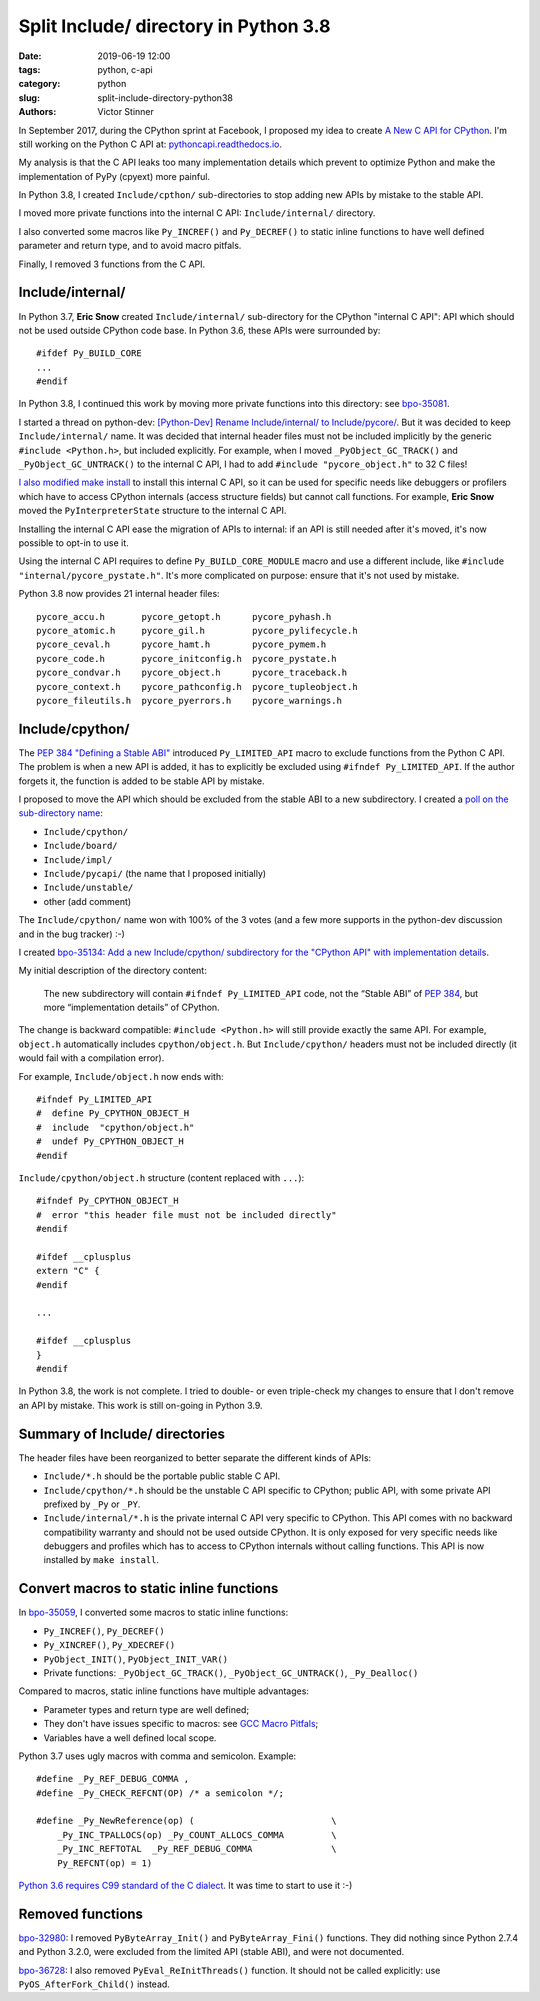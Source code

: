 ++++++++++++++++++++++++++++++++++++++
Split Include/ directory in Python 3.8
++++++++++++++++++++++++++++++++++++++

:date: 2019-06-19 12:00
:tags: python, c-api
:category: python
:slug: split-include-directory-python38
:authors: Victor Stinner

In September 2017, during the CPython sprint at Facebook, I proposed my
idea to create `A New C API for CPython <{filename}/new_python_c_api.rst>`_.
I'm still working on the Python C API at: `pythoncapi.readthedocs.io
<http://pythoncapi.readthedocs.io/>`_.

My analysis is that the C API leaks too many implementation details which
prevent to optimize Python and make the implementation of PyPy (cpyext) more
painful.

In Python 3.8, I created ``Include/cpthon/`` sub-directories to stop adding
new APIs by mistake to the stable API.

I moved more private functions into the internal C API: ``Include/internal/``
directory.

I also converted some macros like ``Py_INCREF()`` and ``Py_DECREF()`` to static
inline functions to have well defined parameter and return type, and to avoid
macro pitfals.

Finally, I removed 3 functions from the C API.

.. image:: {static}/images/private_way.jpg
   :alt: Private way. Trespassers and those disposing rubbish will be prosecuted.
   :target: https://www.flickr.com/photos/mortengade/2747989334/


Include/internal/
=================

In Python 3.7, **Eric Snow** created ``Include/internal/`` sub-directory for
the CPython "internal C API": API which should not be used outside CPython code
base. In Python 3.6, these APIs were surrounded by::

    #ifdef Py_BUILD_CORE
    ...
    #endif

In Python 3.8, I continued this work by moving more private functions into
this directory: see `bpo-35081 <https://bugs.python.org/issue35081>`_.

I started a thread on python-dev: `[Python-Dev] Rename Include/internal/ to
Include/pycore/
<https://mail.python.org/pipermail/python-dev/2018-October/155587.html>`_. But
it was decided to keep ``Include/internal/`` name. It was decided that internal
header files must not be included implicitly by the generic ``#include
<Python.h>``, but included explicitly. For example, when I moved
``_PyObject_GC_TRACK()`` and ``_PyObject_GC_UNTRACK()`` to the internal C API,
I had to add ``#include "pycore_object.h"`` to 32 C files!

`I also modified make install <https://bugs.python.org/issue35296>`_ to install
this internal C API, so it can be used for specific needs like debuggers or
profilers which have to access CPython internals (access structure fields) but
cannot call functions. For example, **Eric Snow** moved the ``PyInterpreterState``
structure to the internal C API.

Installing the internal C API ease the migration of APIs to internal: if an API
is still needed after it's moved, it's now possible to opt-in to use it.

Using the internal C API requires to define ``Py_BUILD_CORE_MODULE`` macro and
use a different include, like ``#include "internal/pycore_pystate.h"``. It's
more complicated on purpose: ensure that it's not used by mistake.

Python 3.8 now provides 21 internal header files::

    pycore_accu.h       pycore_getopt.h      pycore_pyhash.h
    pycore_atomic.h     pycore_gil.h         pycore_pylifecycle.h
    pycore_ceval.h      pycore_hamt.h        pycore_pymem.h
    pycore_code.h       pycore_initconfig.h  pycore_pystate.h
    pycore_condvar.h    pycore_object.h      pycore_traceback.h
    pycore_context.h    pycore_pathconfig.h  pycore_tupleobject.h
    pycore_fileutils.h  pycore_pyerrors.h    pycore_warnings.h


Include/cpython/
================

The `PEP 384 "Defining a Stable ABI"
<https://www.python.org/dev/peps/pep-0384/>`_ introduced ``Py_LIMITED_API``
macro to exclude functions from the Python C API. The problem is when a new API
is added, it has to explicitly be excluded using ``#ifndef Py_LIMITED_API``.
If the author forgets it, the function is added to be stable API by mistake.

I proposed to move the API which should be excluded from the stable ABI to a
new subdirectory. I created a `poll on the sub-directory name
<https://discuss.python.org/t/poll-what-is-your-favorite-name-for-the-new-include-subdirectory/477>`_:

* ``Include/cpython/``
* ``Include/board/``
* ``Include/impl/``
* ``Include/pycapi/`` (the name that I proposed initially)
* ``Include/unstable/``
* other (add comment)

The ``Include/cpython/`` name won with 100% of the 3 votes (and a few more
supports in the python-dev discussion and in the bug tracker) :-)

I created `bpo-35134: Add a new Include/cpython/ subdirectory for the "CPython
API" with implementation details <https://bugs.python.org/issue35134>`_.

My initial description of the directory content:

    The new subdirectory will contain ``#ifndef Py_LIMITED_API`` code, not the
    “Stable ABI” of `PEP 384 <https://www.python.org/dev/peps/pep-0384/>`__, but
    more “implementation details” of CPython.

The change is backward compatible: ``#include <Python.h>`` will still provide
exactly the same API. For example, ``object.h`` automatically includes
``cpython/object.h``. But ``Include/cpython/`` headers must not be included
directly (it would fail with a compilation error).

For example, ``Include/object.h`` now ends with::

    #ifndef Py_LIMITED_API
    #  define Py_CPYTHON_OBJECT_H
    #  include  "cpython/object.h"
    #  undef Py_CPYTHON_OBJECT_H
    #endif

``Include/cpython/object.h`` structure (content replaced with ``...``)::

    #ifndef Py_CPYTHON_OBJECT_H
    #  error "this header file must not be included directly"
    #endif

    #ifdef __cplusplus
    extern "C" {
    #endif

    ...

    #ifdef __cplusplus
    }
    #endif

In Python 3.8, the work is not complete. I tried to double- or even
triple-check my changes to ensure that I don't remove an API by mistake. This
work is still on-going in Python 3.9.

Summary of Include/ directories
===============================

The header files have been reorganized to better separate the different kinds
of APIs:

* ``Include/*.h`` should be the portable public stable C API.
* ``Include/cpython/*.h`` should be the unstable C API specific to CPython;
  public API, with some private API prefixed by ``_Py`` or ``_PY``.
* ``Include/internal/*.h`` is the private internal C API very specific to
  CPython. This API comes with no backward compatibility warranty and should
  not be used outside CPython. It is only exposed for very specific needs
  like debuggers and profiles which has to access to CPython internals
  without calling functions. This API is now installed by ``make install``.


Convert macros to static inline functions
=========================================

In `bpo-35059 <https://bugs.python.org/issue35059>`_, I converted some macros
to static inline functions:

* ``Py_INCREF()``, ``Py_DECREF()``
* ``Py_XINCREF()``, ``Py_XDECREF()``
* ``PyObject_INIT()``, ``PyObject_INIT_VAR()``
* Private functions: ``_PyObject_GC_TRACK()``, ``_PyObject_GC_UNTRACK()``,
  ``_Py_Dealloc()``

Compared to macros, static inline functions have multiple advantages:

* Parameter types and return type are well defined;
* They don't have issues specific to macros: see `GCC Macro Pitfals
  <https://gcc.gnu.org/onlinedocs/cpp/Macro-Pitfalls.html>`_;
* Variables have a well defined local scope.

Python 3.7 uses ugly macros with comma and semicolon. Example::

   #define _Py_REF_DEBUG_COMMA ,
   #define _Py_CHECK_REFCNT(OP) /* a semicolon */;

   #define _Py_NewReference(op) (                          \
       _Py_INC_TPALLOCS(op) _Py_COUNT_ALLOCS_COMMA         \
       _Py_INC_REFTOTAL  _Py_REF_DEBUG_COMMA               \
       Py_REFCNT(op) = 1)

`Python 3.6 requires C99 standard of the C dialect
<https://www.python.org/dev/peps/pep-0007/#c-dialect>`_. It was time to start
to use it :-)


Removed functions
=================


`bpo-32980 <https://bugs.python.org/issue32980>`_: I removed
``PyByteArray_Init()`` and ``PyByteArray_Fini()`` functions. They did nothing
since Python 2.7.4 and Python 3.2.0, were excluded from the limited API (stable
ABI), and were not documented.

`bpo-36728 <https://bugs.python.org/issue36728>`_: I also removed
``PyEval_ReInitThreads()`` function. It should not be called explicitly: use
``PyOS_AfterFork_Child()`` instead.
